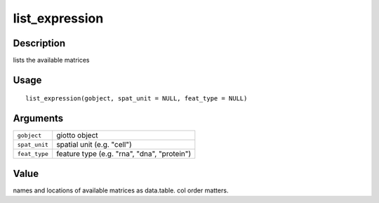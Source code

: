 list_expression
---------------

Description
~~~~~~~~~~~

lists the available matrices

Usage
~~~~~

::

   list_expression(gobject, spat_unit = NULL, feat_type = NULL)

Arguments
~~~~~~~~~

+-----------------------------------+-----------------------------------+
| ``gobject``                       | giotto object                     |
+-----------------------------------+-----------------------------------+
| ``spat_unit``                     | spatial unit (e.g. "cell")        |
+-----------------------------------+-----------------------------------+
| ``feat_type``                     | feature type (e.g. "rna", "dna",  |
|                                   | "protein")                        |
+-----------------------------------+-----------------------------------+

Value
~~~~~

names and locations of available matrices as data.table. col order
matters.
